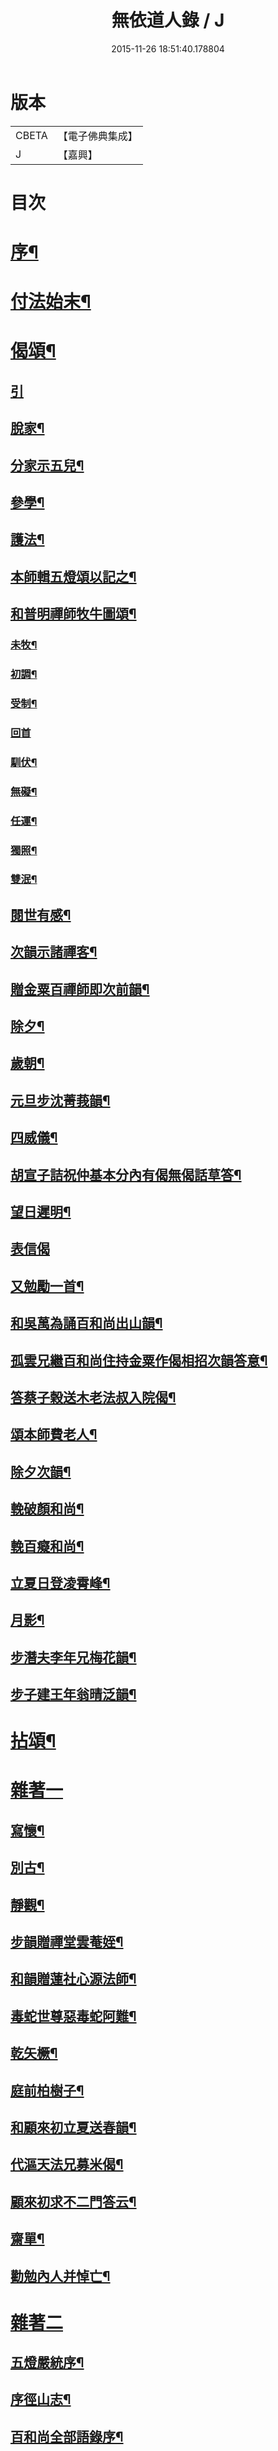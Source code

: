 #+TITLE: 無依道人錄 / J
#+DATE: 2015-11-26 18:51:40.178804
* 版本
 |     CBETA|【電子佛典集成】|
 |         J|【嘉興】    |

* 目次
* [[file:KR6q0192_001.txt::001-0335a2][序¶]]
* [[file:KR6q0192_001.txt::0335c5][付法始末¶]]
* [[file:KR6q0192_001.txt::0336b12][偈頌¶]]
** [[file:KR6q0192_001.txt::0336b12][引]]
** [[file:KR6q0192_001.txt::0336b19][脫家¶]]
** [[file:KR6q0192_001.txt::0336b23][分家示五兒¶]]
** [[file:KR6q0192_001.txt::0336b27][參學¶]]
** [[file:KR6q0192_001.txt::0336c4][護法¶]]
** [[file:KR6q0192_001.txt::0336c8][本師輯五燈頌以記之¶]]
** [[file:KR6q0192_001.txt::0336c18][和普明禪師牧牛圖頌¶]]
*** [[file:KR6q0192_001.txt::0336c19][未牧¶]]
*** [[file:KR6q0192_001.txt::0336c22][初調¶]]
*** [[file:KR6q0192_001.txt::0336c25][受制¶]]
*** [[file:KR6q0192_001.txt::0336c27][回首]]
*** [[file:KR6q0192_001.txt::0337a4][馴伏¶]]
*** [[file:KR6q0192_001.txt::0337a7][無礙¶]]
*** [[file:KR6q0192_001.txt::0337a10][任運¶]]
*** [[file:KR6q0192_001.txt::0337a13][獨照¶]]
*** [[file:KR6q0192_001.txt::0337a16][雙泯¶]]
** [[file:KR6q0192_001.txt::0337a21][閱世有感¶]]
** [[file:KR6q0192_001.txt::0337a24][次韻示諸禪客¶]]
** [[file:KR6q0192_001.txt::0337a27][贈金粟百禪師即次前韻¶]]
** [[file:KR6q0192_001.txt::0337b3][除夕¶]]
** [[file:KR6q0192_001.txt::0337b6][歲朝¶]]
** [[file:KR6q0192_001.txt::0337b9][元旦步沈菁莪韻¶]]
** [[file:KR6q0192_001.txt::0337b12][四威儀¶]]
** [[file:KR6q0192_001.txt::0337b26][胡宣子詰祝仲基本分內有偈無偈話草答¶]]
** [[file:KR6q0192_001.txt::0337c5][望日遲明¶]]
** [[file:KR6q0192_001.txt::0337c7][表信偈]]
** [[file:KR6q0192_001.txt::0337c15][又勉勵一首¶]]
** [[file:KR6q0192_001.txt::0337c20][和吳萬為誦百和尚出山韻¶]]
** [[file:KR6q0192_001.txt::0338a2][孤雲兄繼百和尚住持金粟作偈相招次韻答意¶]]
** [[file:KR6q0192_001.txt::0338a5][答蔡子榖送木老法叔入院偈¶]]
** [[file:KR6q0192_001.txt::0338a10][頌本師費老人¶]]
** [[file:KR6q0192_001.txt::0338a14][除夕次韻¶]]
** [[file:KR6q0192_001.txt::0338a18][輓破顏和尚¶]]
** [[file:KR6q0192_001.txt::0338a22][輓百癡和尚¶]]
** [[file:KR6q0192_001.txt::0338a26][立夏日登凌霄峰¶]]
** [[file:KR6q0192_001.txt::0338b6][月影¶]]
** [[file:KR6q0192_001.txt::0338b10][步潛夫李年兄梅花韻¶]]
** [[file:KR6q0192_001.txt::0338b14][步子建王年翁晴泛韻¶]]
* [[file:KR6q0192_001.txt::0338b20][拈頌¶]]
* [[file:KR6q0192_001.txt::0339a16][雜著一]]
** [[file:KR6q0192_001.txt::0339a17][寫懷¶]]
** [[file:KR6q0192_001.txt::0339a20][別古¶]]
** [[file:KR6q0192_001.txt::0339a26][靜觀¶]]
** [[file:KR6q0192_001.txt::0339b3][步韻贈禪堂雲菴姪¶]]
** [[file:KR6q0192_001.txt::0339b7][和韻贈蓮社心源法師¶]]
** [[file:KR6q0192_001.txt::0339b11][毒蛇世尊惡毒蛇阿難¶]]
** [[file:KR6q0192_001.txt::0339b14][乾矢橛¶]]
** [[file:KR6q0192_001.txt::0339b17][庭前柏樹子¶]]
** [[file:KR6q0192_001.txt::0339b20][和顧來初立夏送春韻¶]]
** [[file:KR6q0192_001.txt::0339b24][代漚天法兄募米偈¶]]
** [[file:KR6q0192_001.txt::0339b28][顧來初求不二門答云¶]]
** [[file:KR6q0192_001.txt::0339c2][齋單¶]]
** [[file:KR6q0192_001.txt::0340a2][勸勉內人并悼亡¶]]
* [[file:KR6q0192_002.txt::002-0340b4][雜著二]]
** [[file:KR6q0192_002.txt::002-0340b5][五燈嚴統序¶]]
** [[file:KR6q0192_002.txt::0340c8][序徑山志¶]]
** [[file:KR6q0192_002.txt::0341b11][百和尚全部語錄序¶]]
** [[file:KR6q0192_002.txt::0341c3][闢邪題詞¶]]
** [[file:KR6q0192_002.txt::0342a3][序雲濤集¶]]
** [[file:KR6q0192_002.txt::0342a18][題靈師語錄序¶]]
** [[file:KR6q0192_002.txt::0342b16][序寫峰¶]]
** [[file:KR6q0192_002.txt::0342c5][法華經卓解敘¶]]
** [[file:KR6q0192_002.txt::0342c21][金剛經會解了義序¶]]
** [[file:KR6q0192_002.txt::0343a18][資聖募建雲水房疏¶]]
** [[file:KR6q0192_002.txt::0343b2][重建真如塔疏¶]]
** [[file:KR6q0192_002.txt::0343b27][塔塘橋序]]
** [[file:KR6q0192_002.txt::0343c21][送寧波總戎馬冏伯書¶]]
** [[file:KR6q0192_002.txt::0344a11][木老人北遊集中¶]]
** [[file:KR6q0192_002.txt::0344b2][辛丑年紀事¶]]
** [[file:KR6q0192_002.txt::0344c11][歷敘一生艱苦¶]]
* [[file:KR6q0192_002.txt::0346a11][附疏稿¶]]
* 卷
** [[file:KR6q0192_001.txt][無依道人錄 1]]
** [[file:KR6q0192_002.txt][無依道人錄 2]]
